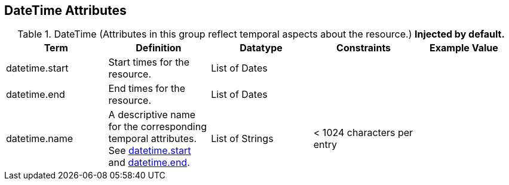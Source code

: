 :title: DateTime Attributes
:type: subMetadataReference
:order: 03
:parent: Catalog Taxonomy Definitions
:status: published
:summary: Attributes in this group reflect temporal aspects about the resource.  

== {title}

.DateTime (Attributes in this group reflect temporal aspects about the resource.) *Injected by default.*
[cols="5" options="header"]
|===
|Term
|Definition
|Datatype
|Constraints
|Example Value
 
|[[_datetime.start]]datetime.start
|Start times for the resource.
|List of Dates
| 
| 

|[[_datetime.end]]datetime.end
|End times for the resource.
|List of Dates
| 
| 
 
|[[_datetime.name]]datetime.name
|A descriptive name for the corresponding temporal
attributes. See <<{metadata-prefix}datetime.start,datetime.start>> and <<{metadata-prefix}datetime.end,datetime.end>>.
|List of Strings
|< 1024 characters per entry
| 

|===
